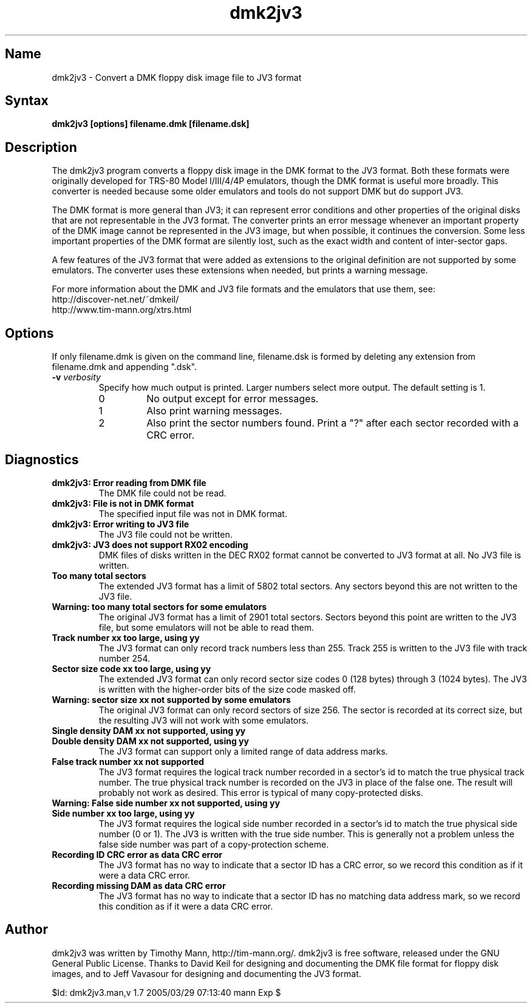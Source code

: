 .TH dmk2jv3 1
.SH Name
dmk2jv3 \- Convert a DMK floppy disk image file to JV3 format
.SH Syntax
.B dmk2jv3 [options] filename.dmk [filename.dsk]
.SH Description
The dmk2jv3 program converts a floppy disk image in the DMK format to
the JV3 format.  Both these formats were originally developed for
TRS-80 Model I/III/4/4P emulators, though the DMK format is useful
more broadly.  This converter is needed because some older emulators
and tools do not support DMK but do support JV3.

The DMK format is more general than JV3; it can represent error
conditions and other properties of the original disks that are not
representable in the JV3 format.  The converter prints an error
message whenever an important property of the DMK image cannot be
represented in the JV3 image, but when possible, it continues the
conversion.  Some less important properties of the DMK format are
silently lost, such as the exact width and content of inter-sector
gaps.

A few features of the JV3 format that were added as extensions to the
original definition are not supported by some emulators.  The
converter uses these extensions when needed, but prints a warning
message.

For more information about
the DMK and JV3 file formats and the emulators that use them, see:
.nf
    http://discover-net.net/~dmkeil/
    http://www.tim-mann.org/xtrs.html
.fi
.SH Options
If only filename.dmk is given on the command line, filename.dsk is
formed by deleting any extension from filename.dmk and appending ".dsk".
.TP
.B \-v \fIverbosity\fP
Specify how much output is printed.  Larger numbers select more output.
The default setting is 1.
.RS
.TP
0
No output except for error messages.
.TP
1
Also print warning messages.
.TP
2
Also print the sector numbers found.  Print a "?" after each sector
recorded with a CRC error.
.SH Diagnostics
.TP
.B dmk2jv3: Error reading from DMK file
The DMK file could not be read.
.TP
.B dmk2jv3: File is not in DMK format
The specified input file was not in DMK format.
.TP
.B dmk2jv3: Error writing to JV3 file
The JV3 file could not be written.
.TP
.B dmk2jv3: JV3 does not support RX02 encoding
DMK files of disks written in the DEC RX02 format cannot be converted
to JV3 format at all.  No JV3 file is written.
.TP
.B Too many total sectors
The extended JV3 format has a limit of 5802 total sectors.
Any sectors beyond this are not written to the JV3 file.
.TP
.B Warning: too many total sectors for some emulators
The original JV3 format has a limit of 2901 total sectors.
Sectors beyond this point are written to the JV3 file, but some
emulators will not be able to read them.
.TP
.B Track number xx too large, using yy
The JV3 format can only record track numbers less than 255.
Track 255 is written to the JV3 file with track number 254.
.TP
.B Sector size code xx too large, using yy
The extended JV3 format can only record sector size codes 0 (128
bytes) through 3 (1024 bytes).  The JV3 is written with the
higher-order bits of the size code masked off.
.TP
.B Warning: sector size xx not supported by some emulators
The original JV3 format can only record sectors of size 256.
The sector is recorded at its correct size, but the resulting
JV3 will not work with some emulators.
.TP 
.B Single density DAM xx not supported, using yy
.PD 0
.TP
.B Double density DAM xx not supported, using yy
.PD
The JV3 format can support only a limited range of data address marks.
.TP
.B False track number xx not supported
The JV3 format requires the logical track number recorded in a
sector's id to match the true physical track number.  The true
physical track number is recorded on the JV3 in place of the false
one.  The result will probably not work as desired.  This error is
typical of many copy-protected disks.
.TP
.B Warning: False side number xx not supported, using yy
.PD 0
.TP
.B Side number xx too large, using yy
.PD
The JV3 format requires the logical side number recorded in a
sector's id to match the true physical side number (0 or 1).  The JV3 
is written with the true side number.  This is generally not a problem 
unless the false side number was part of a copy-protection scheme.
.TP
.B Recording ID CRC error as data CRC error
The JV3 format has no way to indicate that a sector ID has a CRC
error, so we record this condition as if it were a data CRC error.
.TP
.B Recording missing DAM as data CRC error
The JV3 format has no way to indicate that a sector ID has no matching
data address mark, so we record this condition as if it were a data CRC error.
.SH Author
dmk2jv3 was written by Timothy Mann, http://tim-mann.org/.
dmk2jv3 is free software, released under the GNU General Public License.
Thanks to David Keil for designing and
documenting the DMK file format for floppy disk images,
and to Jeff Vavasour for designing and documenting the JV3 format.

$Id: dmk2jv3.man,v 1.7 2005/03/29 07:13:40 mann Exp $

